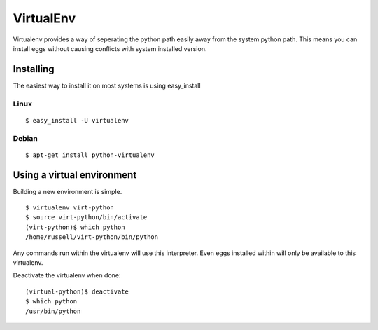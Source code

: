 VirtualEnv
==========

.. sectionauthor:: Russell Sim <russell.sim@arcs.org.au>

Virtualenv provides a way of seperating the python path easily away from the system python path. This means you can install eggs without causing conflicts with system installed version.

Installing
----------

The easiest way to install it on most systems is using easy_install

Linux
~~~~~

::

   $ easy_install -U virtualenv

Debian
~~~~~~

::

   $ apt-get install python-virtualenv

Using a virtual environment
---------------------------

Building a new environment is simple.

::

   $ virtualenv virt-python
   $ source virt-python/bin/activate
   (virt-python)$ which python
   /home/russell/virt-python/bin/python

Any commands run within the virtualenv will use this interpreter. Even eggs installed within will only be available to this virtualenv.

Deactivate the virtualenv when done::

   (virtual-python)$ deactivate
   $ which python
   /usr/bin/python 

.. seealso::

   Project `Virtualenv <http://pypi.python.org/pypi/virtualenv>`_
      The Virtualenv homepage


